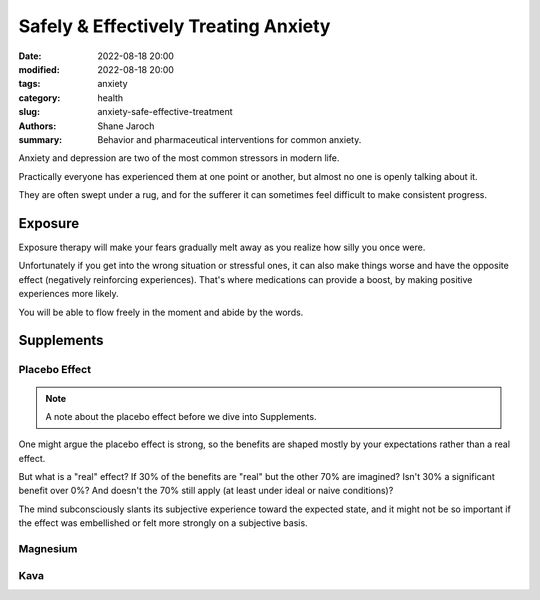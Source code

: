 ***************************************
 Safely & Effectively Treating Anxiety
***************************************

:date: 2022-08-18 20:00
:modified: 2022-08-18 20:00
:tags: anxiety
:category: health
:slug: anxiety-safe-effective-treatment
:authors: Shane Jaroch
:summary: Behavior and pharmaceutical interventions for common anxiety.


Anxiety and depression are two of the most common stressors in modern life.

Practically everyone has experienced them at one point or another, but almost
no one is openly talking about it.

They are often swept under a rug, and for the sufferer it can sometimes
feel difficult to make consistent progress.


Exposure
########

Exposure therapy will make your fears gradually melt away as you realize
how silly you once were.

Unfortunately if you get into the wrong situation or stressful ones, it can
also make things worse and have the opposite effect (negatively reinforcing
experiences).
That's where medications can provide a boost, by making positive experiences
more likely.

You will be able to flow freely in the moment and abide by the words.


Supplements
###########


Placebo Effect
~~~~~~~~~~~~~~

.. note::

    A note about the placebo effect before we dive into Supplements.

One might argue the placebo effect is strong, so the benefits are shaped mostly
by your expectations rather than a real effect.

But what is a "real" effect? If 30% of the benefits are "real" but the other
70% are imagined? Isn't 30% a significant benefit over 0%? And doesn't the 70%
still apply (at least under ideal or naive conditions)?

The mind subconsciously slants its subjective experience toward the expected
state, and it might not be so important if the effect was embellished or felt
more strongly on a subjective basis.


Magnesium
~~~~~~~~~


Kava
~~~~
